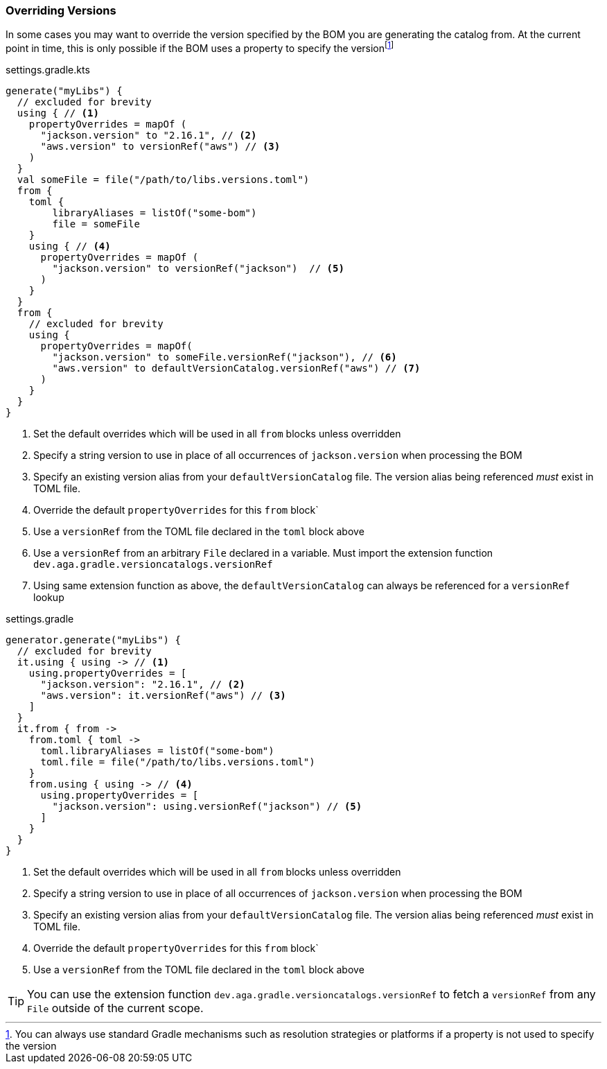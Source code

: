 
=== Overriding Versions
:fn-gradle-overrides: footnote:[You can always use standard Gradle mechanisms such as resolution strategies or platforms if a property is not used to specify the version]
In some cases you may want to override the version specified by the BOM you are generating
the catalog from. At the current point in time, this is only possible if the BOM uses a property
to specify the version{fn-gradle-overrides}

.settings.gradle.kts
[source,kotlin,subs="attributes+",role="primary"]
----
generate("myLibs") {
  // excluded for brevity
  using { // <1>
    propertyOverrides = mapOf (
      "jackson.version" to "2.16.1", // <2>
      "aws.version" to versionRef("aws") // <3>
    )
  }
  val someFile = file("/path/to/libs.versions.toml")
  from {
    toml {
        libraryAliases = listOf("some-bom")
        file = someFile
    }
    using { // <4>
      propertyOverrides = mapOf (
        "jackson.version" to versionRef("jackson")  // <5>
      )
    }
  }
  from {
    // excluded for brevity
    using {
      propertyOverrides = mapOf(
        "jackson.version" to someFile.versionRef("jackson"), // <6>
        "aws.version" to defaultVersionCatalog.versionRef("aws") // <7>
      )
    }
  }
}
----
<1> Set the default overrides which will be used in all `from` blocks unless overridden
<2> Specify a string version to use in place of all occurrences of `jackson.version` when processing the BOM
<3> Specify an existing version alias from your `defaultVersionCatalog` file. The version alias being
referenced _must_ exist in TOML file.
<4> Override the default `propertyOverrides` for this `from` block`
<5> Use a `versionRef` from the TOML file declared in the `toml` block above
<6> Use a `versionRef` from an arbitrary `File` declared in a variable. Must import the extension function `dev.aga.gradle.versioncatalogs.versionRef`
<7> Using same extension function as above, the `defaultVersionCatalog` can always be referenced for a `versionRef` lookup

.settings.gradle
[source,groovy,subs="attributes+",role="secondary"]
----
generator.generate("myLibs") {
  // excluded for brevity
  it.using { using -> // <1>
    using.propertyOverrides = [
      "jackson.version": "2.16.1", // <2>
      "aws.version": it.versionRef("aws") // <3>
    ]
  }
  it.from { from ->
    from.toml { toml ->
      toml.libraryAliases = listOf("some-bom")
      toml.file = file("/path/to/libs.versions.toml")
    }
    from.using { using -> // <4>
      using.propertyOverrides = [
        "jackson.version": using.versionRef("jackson") // <5>
      ]
    }
  }
}
----
<1> Set the default overrides which will be used in all `from` blocks unless overridden
<2> Specify a string version to use in place of all occurrences of `jackson.version` when processing the BOM
<3> Specify an existing version alias from your `defaultVersionCatalog` file. The version alias being
referenced _must_ exist in TOML file.
<4> Override the default `propertyOverrides` for this `from` block`
<5> Use a `versionRef` from the TOML file declared in the `toml` block above

TIP: You can use the extension function `dev.aga.gradle.versioncatalogs.versionRef` to fetch a `versionRef` from any `File` outside of the current scope.
